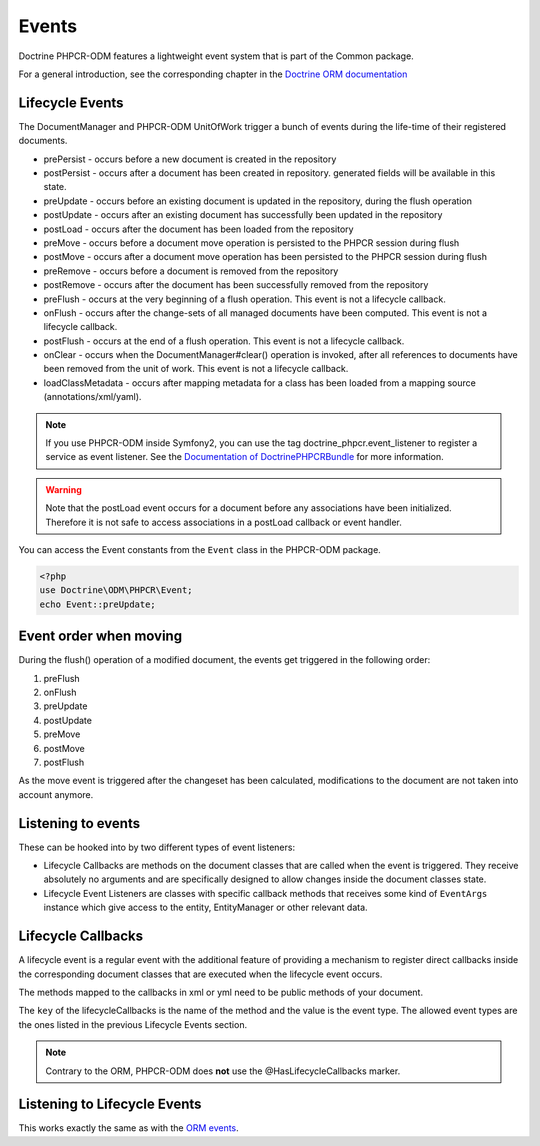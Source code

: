 Events
======

Doctrine PHPCR-ODM features a lightweight event system that is part of the
Common package.

For a general introduction, see the corresponding chapter in the `Doctrine ORM documentation <http://docs.doctrine-project.org/projects/doctrine-orm/en/latest/reference/events.html>`_


Lifecycle Events
----------------

The DocumentManager and PHPCR-ODM UnitOfWork trigger a bunch of events during
the life-time of their registered documents.


- prePersist - occurs before a new document is created in the repository
- postPersist - occurs after a document has been created in repository. generated fields will be available in this state.
- preUpdate - occurs before an existing document is updated in the repository, during the flush operation
- postUpdate - occurs after an existing document has successfully been updated in the repository
- postLoad - occurs after the document has been loaded from the repository
- preMove - occurs before a document move operation is persisted to the PHPCR session during flush
- postMove - occurs after a document move operation has been persisted to the PHPCR session during flush
- preRemove - occurs before a document is removed from the repository
- postRemove - occurs after the document has been successfully removed from the repository
- preFlush - occurs at the very beginning of a flush operation. This event is not a lifecycle callback.
- onFlush - occurs after the change-sets of all managed documents have been computed. This event is not a lifecycle
  callback.
- postFlush - occurs at the end of a flush operation. This event is not a lifecycle callback.
- onClear - occurs when the DocumentManager#clear() operation is invoked, after all references to documents
  have been removed from the unit of work. This event is not a lifecycle callback.
- loadClassMetadata - occurs after mapping metadata for a class has been loaded from a mapping source
  (annotations/xml/yaml).

.. note::

    If you use PHPCR-ODM inside Symfony2, you can use the tag
    doctrine_phpcr.event_listener to register a service as event listener.
    See the `Documentation of DoctrinePHPCRBundle <http://github.com/doctrine/DoctrinePHPCRBundle>`_
    for more information.

.. warning::

    Note that the postLoad event occurs for a document
    before any associations have been initialized. Therefore it is not
    safe to access associations in a postLoad callback or event
    handler.


You can access the Event constants from the ``Event`` class in the
PHPCR-ODM package.

.. code-block:: php

    <?php
    use Doctrine\ODM\PHPCR\Event;
    echo Event::preUpdate;

Event order when moving
-----------------------

During the flush() operation of a modified document, the events get triggered in the following order:

1. preFlush
2. onFlush
3. preUpdate
4. postUpdate
5. preMove
6. postMove
7. postFlush


As the move event is triggered after the changeset has been calculated,
modifications to the document are not taken into account anymore.


Listening to events
-------------------

These can be hooked into by two different types of event
listeners:


-  Lifecycle Callbacks are methods on the document classes that are
   called when the event is triggered. They receive absolutely no
   arguments and are specifically designed to allow changes inside the
   document classes state.
-  Lifecycle Event Listeners are classes with specific callback
   methods that receives some kind of ``EventArgs`` instance which
   give access to the entity, EntityManager or other relevant data.

.. _events_lifecyclecallbacks:

Lifecycle Callbacks
-------------------

A lifecycle event is a regular event with the additional feature of
providing a mechanism to register direct callbacks inside the
corresponding document classes that are executed when the lifecycle
event occurs.

.. configuration-block::

    .. code-block:: php

        <?php
        /** @PrePersist */
        public function doStuffOnPrePersist()
        {
            $this->createdAt = date('Y-m-d H:m:s');
        }
        /** @PrePersist */
        public function doOtherStuffOnPrePersist()
        {
            $this->value = 'changed from prePersist callback!';
        }
        /** @PostPersist */
        public function doStuffOnPostPersist()
        {
            $this->value = 'changed from postPersist callback!';
        }
        /** @PostLoad */
        public function doStuffOnPostLoad()
        {
            $this->value = 'changed from postLoad callback!';
        }
        /** @PreUpdate */
        public function doStuffOnPreUpdate()
        {
            $this->value = 'changed from preUpdate callback!';
        }

    .. code-block:: yaml

        MyPersistentClass:
          lifecycleCallbacks:
            prePersist: [ doStuffOnPrePersist, doOtherStuffOnPrePersistToo ]
            postPersist: [ doStuffOnPostPersist ]

    .. code-block:: xml

        <?xml version="1.0" encoding="UTF-8"?>

        <doctrine-mapping>
            <document name="MyPersistentClass">
                <lifecycle-callbacks>
                    <lifecycle-callback type="prePersist" method="doStuffOnPrePersist"/>
                    <lifecycle-callback type="postPersist" method="doStuffOnPostPersist"/>
                </lifecycle-callbacks>
            </document>
        </doctrine-mapping>

The methods mapped to the callbacks in xml or yml need to be public methods of your document.

The ``key`` of the lifecycleCallbacks is the name of the method and
the value is the event type. The allowed event types are the ones
listed in the previous Lifecycle Events section.


.. note::

    Contrary to the ORM, PHPCR-ODM does **not** use the @HasLifecycleCallbacks marker.


Listening to Lifecycle Events
-----------------------------

This works exactly the same as with the `ORM events <http://docs.doctrine-project.org/projects/doctrine-orm/en/latest/reference/events.html>`_.
